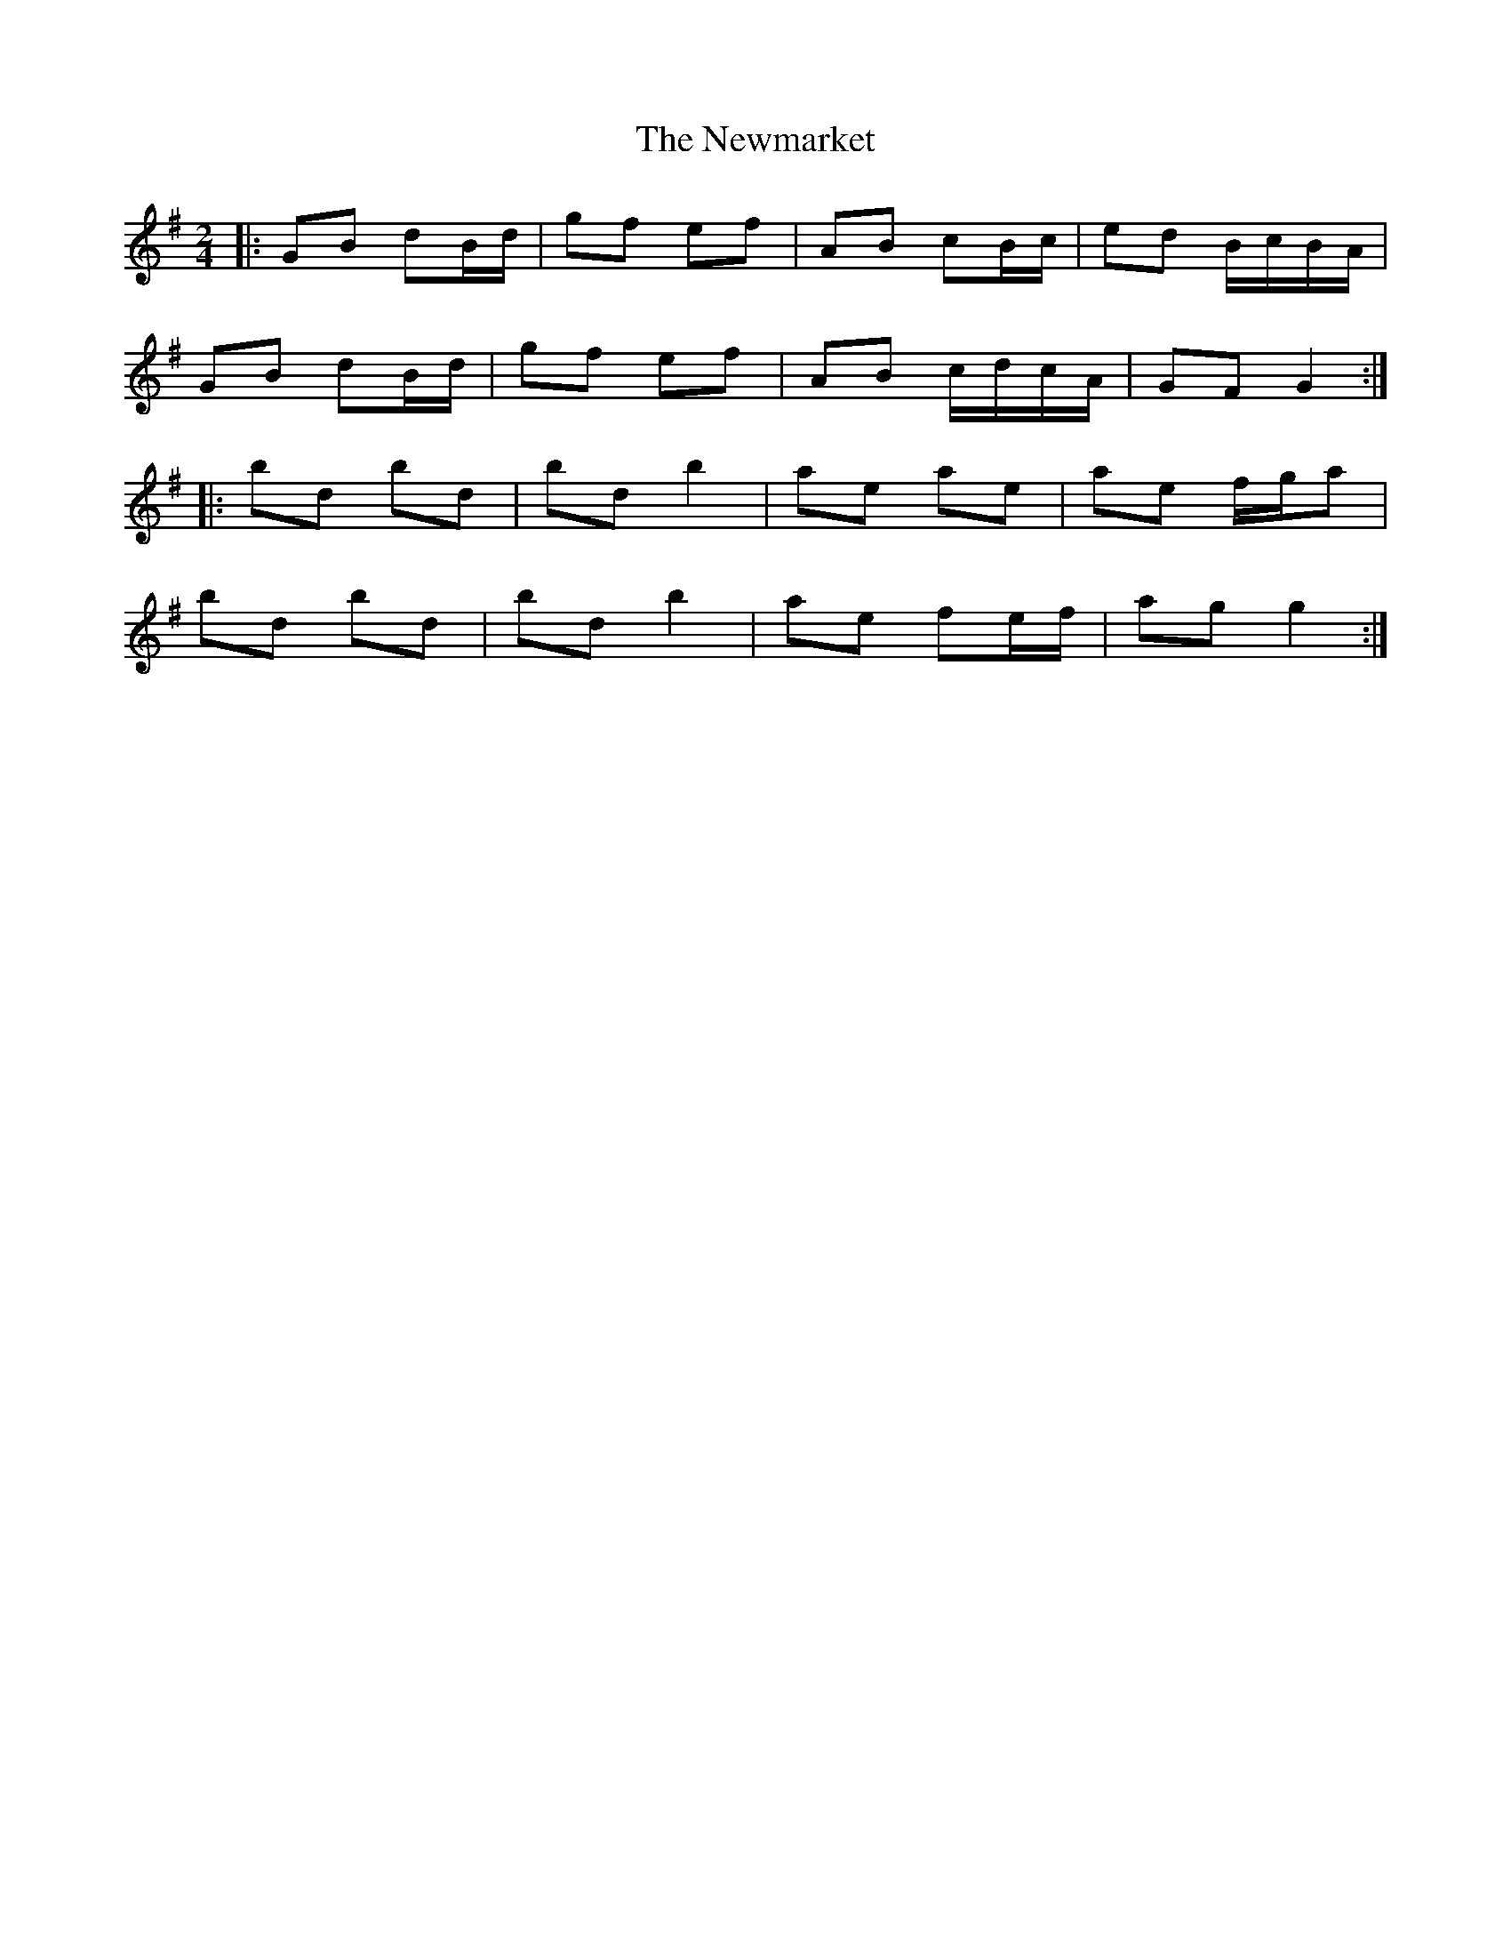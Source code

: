 X: 2
T: Newmarket, The
Z: ceolachan
S: https://thesession.org/tunes/330#setting13109
R: polka
M: 2/4
L: 1/8
K: Gmaj
|: GB dB/d/ | gf ef | AB cB/c/ | ed B/c/B/A/ |
GB dB/d/ | gf ef | AB c/d/c/A/ | GF G2 :|
|: bd bd | bd b2 | ae ae | ae f/g/a |
bd bd | bd b2 | ae fe/f/ | ag g2 :|
